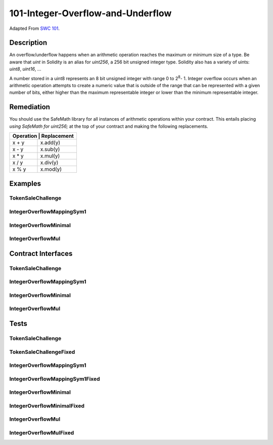 101-Integer-Overflow-and-Underflow
==================================

Adapted From
`SWC 101 <https://swcregistry.io/docs/SWC-101>`_.


Description
-----------

An overflow/underflow happens when an arithmetic operation reaches the
maximum or minimum size of a type. Be aware that *uint* in Solidity is
an alias for *uint256*, a 256 bit unsigned integer type. Solidity
also has a variety of uints: *uint8*, *uint16*, ...

A number stored in a uint8 represents an 8 bit unsigned integer with
range 0 to 2\ :sup:`8`\ - 1. Integer overflow occurs when an arithmetic
operation attempts to create a numeric value that is outside of the
range that can be represented with a given number of bits, either higher
than the maximum representable integer or lower than the minimum representable
integer.

Remediation
-----------

You should use the SafeMath library for all instances of arithmetic 
operations within your contract. This entails placing *using SafeMath 
for uint256;* at the top of your contract and making the 
following replacements.

+-------------------------+
| Operation | Replacement |
+===========+=============+
|   x + y   |   x.add(y)  |
+-----------+-------------+
|   x - y   |   x.sub(y)  |
+-----------+-------------+
|   x * y   |   x.mul(y)  |
+-----------+-------------+
|   x / y   |   x.div(y)  |
+-----------+-------------+
|   x % y   |   x.mod(y)  |
+-----------+-------------+

Examples
--------

TokenSaleChallenge
^^^^^^^^^^^^^^^^^^

.. code-block:: solidity
   :linenos:
   :emphasize-lines: 20,24,31,60,63,70

    contract TokenSaleChallenge {
        mapping(address => uint8) public balanceOf;
        uint8 PRICE_PER_TOKEN = 1;
    
        function TokenSaleChallengeDeposit() public payable {
            require(msg.value == 1);
        }
        
        function changePrice(uint8 price) public {
            PRICE_PER_TOKEN = price;
        }
    
        function isComplete() public view returns (bool) {
            return address(this).balance < 1;
        }
        
        function buy(uint8 numTokens) public payable {
            require(
                msg.value == 
                numTokens * PRICE_PER_TOKEN, 
                    "buy: Require Statement"
            );
    
            balanceOf[msg.sender] += numTokens;
        }
        
        function sell(uint8 numTokens) public {
            require(balanceOf[msg.sender] >= numTokens);
    
            balanceOf[msg.sender] -= numTokens;
            msg.sender.transfer(numTokens * PRICE_PER_TOKEN);
        }
        
        receive() external payable {
            
        }
    }
    
    contract TokenSaleChallengeFixed {
        using SafeMath8 for uint8;
        mapping(address => uint8) public balanceOf;
        uint8 PRICE_PER_TOKEN = 1;
    
        function TokenSaleChallengeDeposit() public payable {
            require(msg.value == 1);
        }
        
        function changePrice(uint8 price) public {
            PRICE_PER_TOKEN = price;
        }    
    
        function isComplete() public view returns (bool) {
            return address(this).balance < 1;
        }
        
        function buy(uint8 numTokens) public payable {
            require(msg.value == numTokens.mul(PRICE_PER_TOKEN));
            require(
                msg.value == 
                numTokens.mul(PRICE_PER_TOKEN), 
                    "buy: Require Statement"
            );
            balanceOf[msg.sender] = balanceOf[msg.sender].add(numTokens);
        }
    
        function sell(uint8 numTokens) public {
            require(balanceOf[msg.sender] >= numTokens);
    
            balanceOf[msg.sender] = balanceOf[msg.sender].sub(numTokens);
            msg.sender.transfer(numTokens.mul(PRICE_PER_TOKEN));
        }
        
        receive() external payable {
            
        }
    }


IntegerOverflowMappingSym1
^^^^^^^^^^^^^^^^^^^^^^^^^^

.. code-block:: solidity
   :linenos:
   :emphasize-lines: 5,15

   contract IntegerOverflowMappingSym1 {
       mapping(uint256 => uint256) public map;
       
       function init(uint256 k, uint256 v) public {
           map[k] -= v;
       }
   }
   
   contract IntegerOverflowMappingSym1Fixed {
       using SafeMath for uint256;
       
       mapping(uint256 => uint256) public map;
       
       function init(uint256 k, uint256 v) public {
           map[k] = map[k].sub(v);
       }
   }

IntegerOverflowMinimal
^^^^^^^^^^^^^^^^^^^^^^

.. code-block:: solidity
   :linenos:
   :emphasize-lines: 6,16

   contract IntegerOverflowMinimal {
       
       uint256 public count = 1;
       
       function run(uint256 input) public {
           count -= input;
       }
   }
   
   contract IntegerOverflowMinimalFixed {
       using SafeMath for uint256;
       
       uint256 public count = 1;
       
       function run(uint256 input) public {
           count = count.sub(input);
       }
   }


IntegerOverflowMul
^^^^^^^^^^^^^^^^^^

.. code-block:: solidity
   :linenos:
   :emphasize-lines: 6,16

   contract IntegerOverflowMul {
   
       uint256 public count = 57896044618658097711785492504343953926634992332820282019728792003956564819968;
       
       function run(uint256 input) public {
           count *= input;
       }
   }
   
   contract IntegerOverflowMulFixed {
       using SafeMath for uint256;
       
       uint256 public count = 57896044618658097711785492504343953926634992332820282019728792003956564819968;
       
       function run(uint256 input) public {
           count = count.mul(input);
       }
   }

Contract Interfaces
-------------------

TokenSaleChallenge
^^^^^^^^^^^^^^^^^^

.. autosolcontract:: TokenSaleChallenge
   :members:
   :undoc-members:

.. autosolcontract:: TokenSaleChallengeFixed
   :members:
   :undoc-members:

IntegerOverflowMappingSym1
^^^^^^^^^^^^^^^^^^^^^^^^^^

.. autosolcontract:: IntegerOverflowMappingSym1
   :members:
   :undoc-members:

.. autosolcontract:: IntegerOverflowMappingSym1Fixed
   :members:
   :undoc-members:

IntegerOverflowMinimal
^^^^^^^^^^^^^^^^^^^^^^

.. autosolcontract:: IntegerOverflowMinimal
   :members:
   :undoc-members:

.. autosolcontract:: IntegerOverflowMinimalFixed
   :members:
   :undoc-members:

IntegerOverflowMul
^^^^^^^^^^^^^^^^^^

.. autosolcontract:: IntegerOverflowMul
   :members:
   :undoc-members:

.. autosolcontract:: IntegerOverflowMulFixed
   :members:
   :undoc-members:

Tests
-----

TokenSaleChallenge
^^^^^^^^^^^^^^^^^^

.. code-block:: javascript
   :linenos:

    it(
      "overflows buy() require statement",
      async function(){
        let tokenSaleChallenge = await TokenSaleChallenge.new();
        await expectRevert(
          tokenSaleChallenge.buy(256, {from: funder, value: 256}),
          "buy: Require Statement"
        );
      }
    );
    
    it(
      "overflows sell() transfer statement",
      async function(){
        let tokenSaleChallenge = await TokenSaleChallenge.new();
        await tokenSaleChallenge.send(new BN("128"), {from: funder});
        
        await tokenSaleChallenge.buy(128, {from: funder, value: 128});
        let initialSenderBalance = await getBal(funder);
        let initialContractBalance = await getBal(tokenSaleChallenge.address);
        await tokenSaleChallenge.changePrice(2);
        
        let receipt = await tokenSaleChallenge.sell(128, {from: funder});
        
        let finalSenderBalance = await getBal(funder);
        let finalContractBalance = await getBal(tokenSaleChallenge.address);
        
        let gasUsed = gasPrice.mul(new BN(receipt.receipt.gasUsed));

        expect(finalSenderBalance).to.be.eql(initialSenderBalance.sub(gasUsed));
        expect(finalContractBalance).to.be.eql(initialContractBalance);
      }
    );

TokenSaleChallengeFixed
^^^^^^^^^^^^^^^^^^^^^^^

.. code-block:: javascript
   :linenos:

    it(
      "reverts on overflow buy() require statement",
      async function(){
        let tokenSaleChallenge = await TokenSaleChallengeFixed.new();
        await expectRevert.unspecified(
          tokenSaleChallenge.buy(256, {from: funder, value: 256}),
        );
      }
    );
    
    it(
      "reverts on overflow sell() transfer statement",
      async function(){
        let tokenSaleChallenge = await TokenSaleChallengeFixed.new();
        await tokenSaleChallenge.send(new BN("128"), {from: funder});
        
        await tokenSaleChallenge.buy(128, {from: funder, value: 128});
        await tokenSaleChallenge.changePrice(2);
        
        await expectRevert(
          tokenSaleChallenge.sell(128, {from: funder}),
          "SafeMath: multiplication overflow"
        );
      }
    );

IntegerOverflowMappingSym1
^^^^^^^^^^^^^^^^^^^^^^^^^^

.. code-block:: javascript
   :linenos:

   it(
      "overflows on subtraction",
      async function(){
         let integerOverflowMappingSym1 = await IntegerOverflowMappingSym1.new();
         await integerOverflowMappingSym1.init(0, 1, {from: funder});
         let mappedValue = await integerOverflowMappingSym1.map(0);
         expect(mappedValue).to.be.bignumber.equal(MAX_UINT256)
      }
   );

IntegerOverflowMappingSym1Fixed
^^^^^^^^^^^^^^^^^^^^^^^^^^^^^^^

.. code-block:: javascript
   :linenos:

   it(
      "reverts on subtraction",
      async function(){
         let integerOverflowMappingSym1 = await IntegerOverflowMappingSym1Fixed.new();
         await expectRevert(
            integerOverflowMappingSym1.init(0, 1, {from: funder}),
            "SafeMath: subtraction overflow"
         );
      }
   );

IntegerOverflowMinimal
^^^^^^^^^^^^^^^^^^^^^^

.. code-block:: javascript
   :linenos:

   it(
      "overflows on subtraction",
      async function(){
         let integerOverflowMinimal = await IntegerOverflowMinimal.new();
         await integerOverflowMinimal.run(2, {from: funder});
         let count = await integerOverflowMinimal.count.call();
         expect(count).to.be.bignumber.equal(MAX_UINT256);
      }
    );

IntegerOverflowMinimalFixed
^^^^^^^^^^^^^^^^^^^^^^^^^^^

.. code-block:: javascript
   :linenos:

   it(
      "reverts on subtraction",
      async function(){
         let integerOverflowMinimalFixed = await IntegerOverflowMinimalFixed.new();
         await expectRevert(
            integerOverflowMinimalFixed.run(2, {from: funder}),
            "SafeMath: subtraction overflow"
         );
      }
   );

IntegerOverflowMul
^^^^^^^^^^^^^^^^^^

.. code-block:: javascript
   :linenos:

   it(
      "overflows on multiplication",
      async function(){
         let integerOverflowMul = await IntegerOverflowMul.new();
         await integerOverflowMul.run(2, {from: funder});
         let count = await integerOverflowMul.count.call();
         expect(count).to.be.bignumber.equal(new BN("0"));
      }
   );

IntegerOverflowMulFixed
^^^^^^^^^^^^^^^^^^^^^^^

.. code-block:: javascript
   :linenos:

   it(
      "reverts on multiplication",
      async function(){
         let integerOverflowMulFixed = await IntegerOverflowMulFixed.new();
         await expectRevert(
            integerOverflowMulFixed.run(2, {from: funder}),
            "SafeMath: multiplication overflow"
         );
      }
   );
